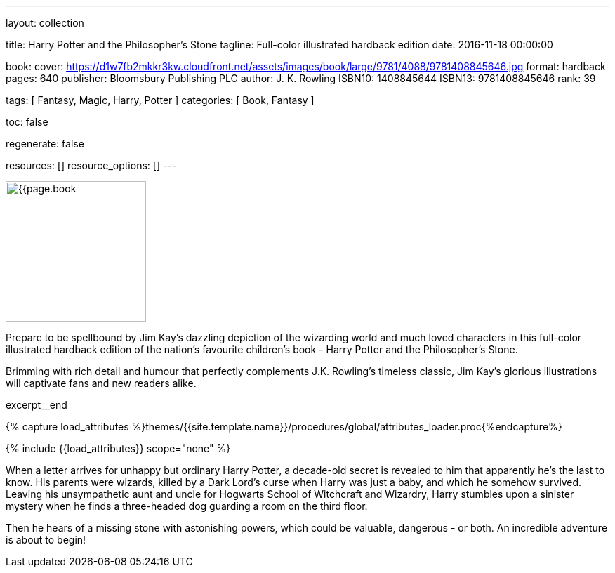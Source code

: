 ---
layout:                                 collection

title:                                  Harry Potter and the Philosopher's Stone
tagline:                                Full-color illustrated hardback edition
date:                                   2016-11-18 00:00:00

book:
  cover:                                https://d1w7fb2mkkr3kw.cloudfront.net/assets/images/book/large/9781/4088/9781408845646.jpg
  format:                               hardback
  pages:                                640
  publisher:                            Bloomsbury Publishing PLC
  author:                               J. K. Rowling
  ISBN10:                               1408845644
  ISBN13:                               9781408845646
  rank:                                 39

tags:                                   [ Fantasy, Magic, Harry, Potter ]
categories:                             [ Book, Fantasy ]

toc:                                    false

regenerate:                             false

resources:                              []
resource_options:                       []
---

// Page Initializer
// =============================================================================
// Enable the Liquid Preprocessor
:page-liquid:

// Set (local) page attributes here
// -----------------------------------------------------------------------------
// :page--attr:                         <attr-value>

// Place an excerpt at the most top position
// -----------------------------------------------------------------------------
image:{{page.book.cover}}[width=200, role="mr-4 float-left"]

Prepare to be spellbound by Jim Kay's dazzling depiction of the wizarding
world and much loved characters in this full-color illustrated hardback
edition of the nation's favourite children's book - Harry Potter and the
Philosopher's Stone.

Brimming with rich detail and humour that perfectly complements J.K. Rowling's
timeless classic, Jim Kay's glorious illustrations will captivate fans and new
readers alike.

// [role="clearfix mb-3"]
excerpt__end

//  Load Liquid procedures
// -----------------------------------------------------------------------------
{% capture load_attributes %}themes/{{site.template.name}}/procedures/global/attributes_loader.proc{%endcapture%}

// Load page attributes
// -----------------------------------------------------------------------------
{% include {{load_attributes}} scope="none" %}


// Page content
// ~~~~~~~~~~~~~~~~~~~~~~~~~~~~~~~~~~~~~~~~~~~~~~~~~~~~~~~~~~~~~~~~~~~~~~~~~~~~~

// Include sub-documents
// -----------------------------------------------------------------------------

[[readmore]]
When a letter arrives for unhappy but ordinary Harry Potter, a decade-old
secret is revealed to him that apparently he's the last to know. His parents
were wizards, killed by a Dark Lord's curse when Harry was just a baby, and
which he somehow survived. Leaving his unsympathetic aunt and uncle for
Hogwarts School of Witchcraft and Wizardry, Harry stumbles upon a sinister
mystery when he finds a three-headed dog guarding a room on the third floor.

Then he hears of a missing stone with astonishing powers, which could be
valuable, dangerous - or both. An incredible adventure is about to begin!
